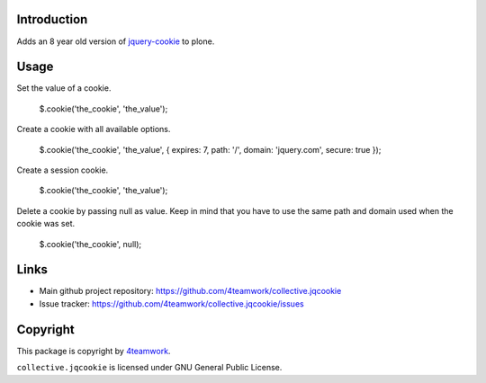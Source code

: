 Introduction
============

Adds an 8 year old version of `jquery-cookie <https://github.com/carhartl/jquery-cookie>`_ to plone.

Usage
=====

Set the value of a cookie.

    $.cookie('the_cookie', 'the_value');

Create a cookie with all available options.

    $.cookie('the_cookie', 'the_value', { expires: 7, path: '/', domain: 'jquery.com', secure: true });

Create a session cookie.

    $.cookie('the_cookie', 'the_value');

Delete a cookie by passing null as value. Keep in mind that you have to use the same path and domain used when the cookie was set.

    $.cookie('the_cookie', null);

Links
=====

* Main github project repository: https://github.com/4teamwork/collective.jqcookie
* Issue tracker: https://github.com/4teamwork/collective.jqcookie/issues

Copyright
=========

This package is copyright by `4teamwork <http://www.4teamwork.ch/>`_.

``collective.jqcookie`` is licensed under GNU General Public License.
